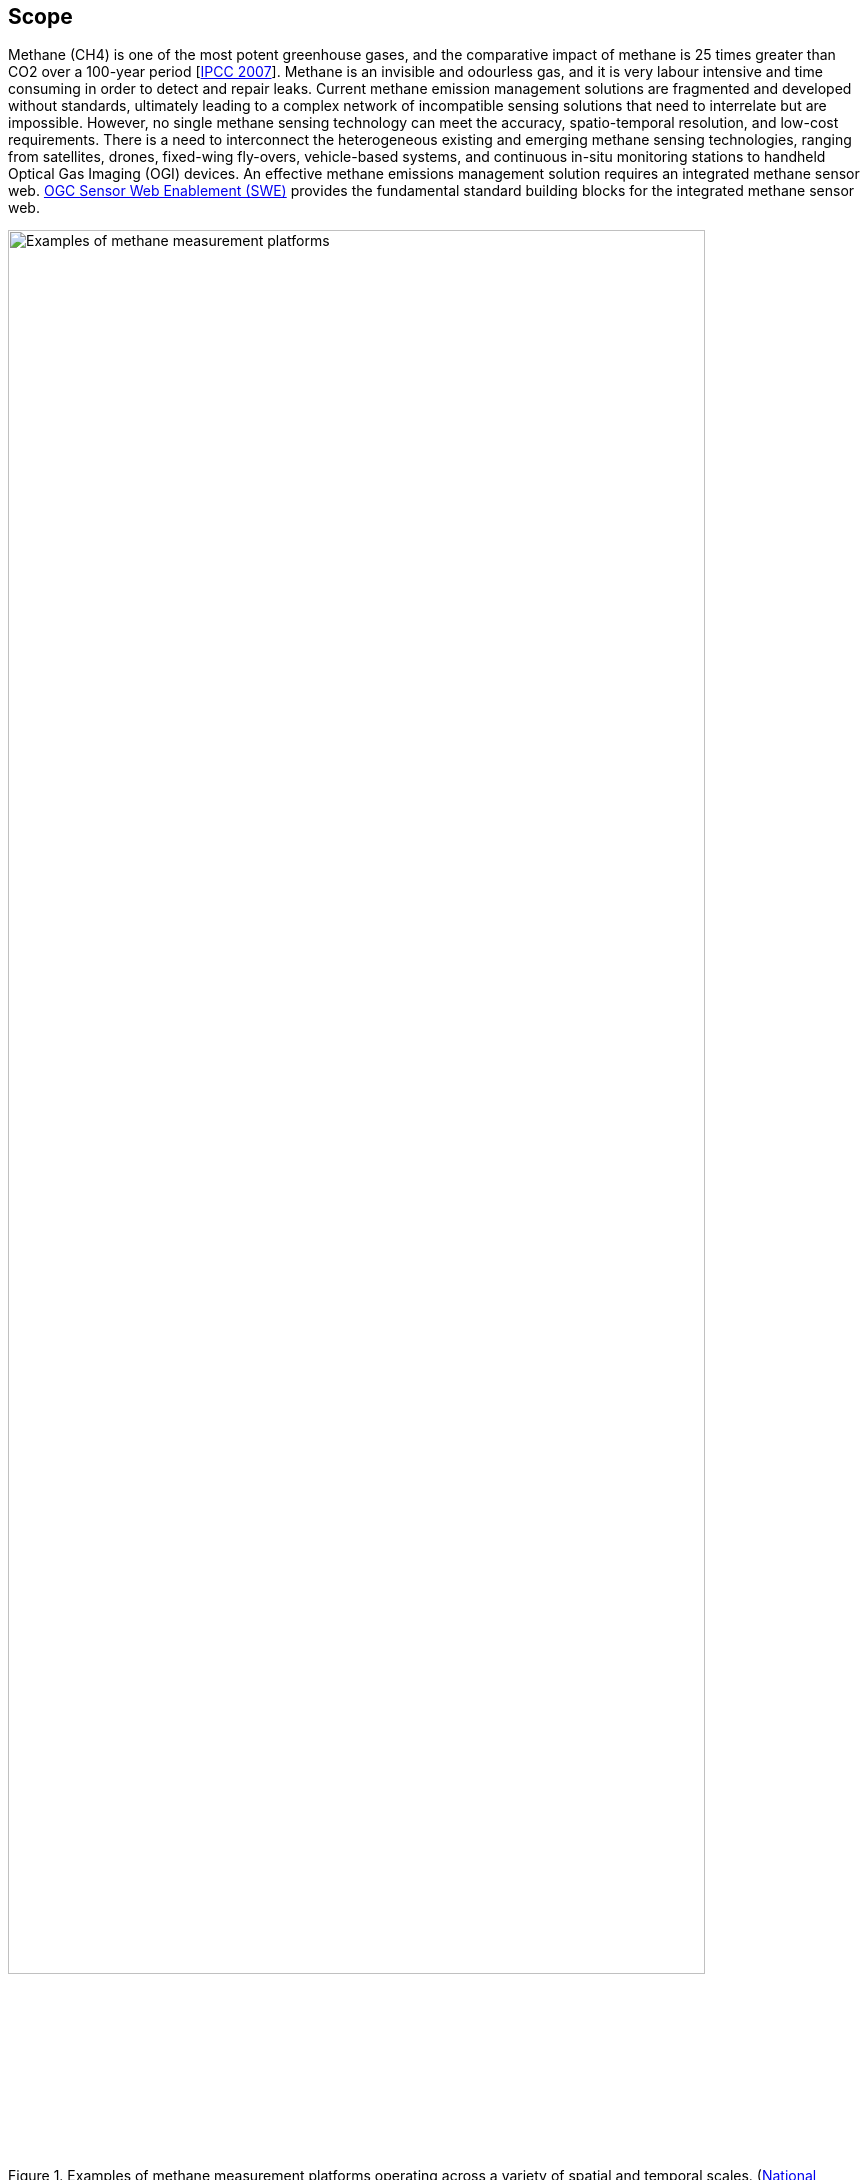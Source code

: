 == Scope
Methane (CH4) is one of the most potent greenhouse gases, and the comparative impact of methane is 25 times greater than CO2 over a 100-year period [http://www.ipcc.ch/report/ar4/[IPCC 2007]].
Methane is an invisible and odourless gas, and it is very labour intensive and time consuming in order to detect and repair leaks.
Current methane emission management solutions are fragmented and developed without standards, ultimately leading to a complex network of incompatible sensing solutions that need to interrelate but are impossible. However, no single methane sensing technology can meet the accuracy, spatio-temporal resolution, and low-cost requirements. There is a need to interconnect the heterogeneous existing and emerging methane sensing technologies, ranging from satellites, drones, fixed-wing fly-overs, vehicle-based systems, and continuous in-situ monitoring stations to handheld Optical Gas Imaging (OGI) devices. An effective methane emissions management solution requires an integrated methane sensor web. https://www.ogc.org/standards/swes[OGC Sensor Web Enablement (SWE)] provides the fundamental standard building blocks for the integrated methane sensor web.

[[fig-methane-sensor-data-examples]]
[.text-center, width="90%"]
.Examples of methane measurement platforms operating across a variety of spatial and temporal scales. (https://www.nap.edu/read/24987/chapter/1[National Academies of Sciences, Engineering, and Medicine. 2018])
image::figures/FIGn.001.jpg[Examples of methane measurement platforms]

This OGC Best Practice (OGC BP) defines a SensorThings API for fugitive methane emissions management. Regulations play a critical role in methane emissions reduction, and how methane emissions are detected, repaired, and managed is highly dependent on local regulations.
This OGC BP is designed based on the Alberta Energy Regulator's regulatory requirement for fugitive emissions management [https://static.aer.ca/prd/documents/directives/Directive060.pdf[AER Directive 60]].

This OGC BP document provides a data model and API for the exchange of fugitive emissions observation data and the necessary metadata, both within and between different organizations.  For example, it can be used for leak detection and repair service providers to prepare and exchange fugitive emissions observation data with the facility operators. Facility operators can also use the OGC BP to exchange fugitive emissions data within the organization and with regulators.

Venting and combustion methane emissions are out of scope in this BP. The development of BP for venting emissions and combustion emissions are on the roadmap.

=== Roadmap

This OGC BP is the first part of the OGC Integrated Methane Sensor Web for Emissions Management BPs. We plan to publish a series of OGC BPs for methane emissions management, ranging from data sources (e.g., different types of sensing systems) to data destinations (e.g., fugitive and venting emissions for regulatory reporting). The goal is to develop the building blocks for an integrated Methane Emissions Sensor Web, enabling seamless flows of observation data between various nodes: from SensorThings nodes with heterogeneous sensing sources (i.e., multiple disparate methane observation systems), to SensorThings nodes with analytics-ready data (i.e., an aggregated methane emissions datalake), and eventually to SensorThings nodes with compliance-ready data (i.e., data compliant to various regulatory organizations in different jurisdictions).

The figure below shows the roadmap of the different OGC BPs to be developed and their relationship.

[[fig-methane-emisssions-bp-roadmap]]
[.text-center, width="90%"]
.Integrated Methane Sensor Web Best Practice Roadmap
image::figures/FIGn.002.png[Integrated Methane Sensor Web Roadmap]


=== Design Goals

OGC BP and its series have the following design goals:

. Modular: different parts of a methane emissions management system can be separated and reassembled, benefiting flexibility, future-proof, and variety in use;
. Simple: the design is concise, easily testable, easy to implement, and developer-friendly;
. Interoperable: whenever possible, it follows international open standards;
. Scalable: it is able to grow in terms of the number of sensors, types of sensors, and volume of data without sacrificing performance.
